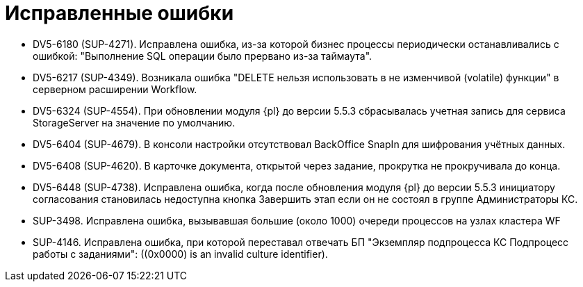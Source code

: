 = Исправленные ошибки

* DV5-6180 (SUP-4271). Исправлена ошибка, из-за которой бизнес процессы периодически останавливались с ошибкой: "Выполнение SQL операции было прервано из-за таймаута".
* DV5-6217 (SUP-4349). Возникала ошибка "DELETE нельзя использовать в не изменчивой (volatile) функции" в серверном расширении Workflow.
* DV5-6324 (SUP-4554). При обновлении модуля {pl} до версии 5.5.3 сбрасывалась учетная запись для сервиса StorageServer на значение по умолчанию.
* DV5-6404 (SUP-4679). В консоли настройки отсутствовал BackOffice SnapIn для шифрования учётных данных.
* DV5-6408 (SUP-4620). В карточке документа, открытой через задание, прокрутка не прокручивала до конца.
* DV5-6448 (SUP-4738). Исправлена ошибка, когда после обновления модуля {pl} до версии 5.5.3 инициатору согласования становилась недоступна кнопка Завершить этап если он не состоял в группе Администраторы КС.
* SUP-3498. Исправлена ошибка, вызывавшая большие (около 1000) очереди процессов на узлах кластера WF
* SUP-4146. Исправлена ошибка, при которой переставал отвечать БП "Экземпляр подпроцесса КС Подпроцесс работы с заданиями": ((0x0000) is an invalid culture identifier).
